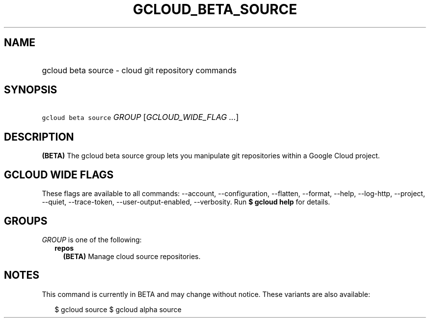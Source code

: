 
.TH "GCLOUD_BETA_SOURCE" 1



.SH "NAME"
.HP
gcloud beta source \- cloud git repository commands



.SH "SYNOPSIS"
.HP
\f5gcloud beta source\fR \fIGROUP\fR [\fIGCLOUD_WIDE_FLAG\ ...\fR]



.SH "DESCRIPTION"

\fB(BETA)\fR The gcloud beta source group lets you manipulate git repositories
within a Google Cloud project.



.SH "GCLOUD WIDE FLAGS"

These flags are available to all commands: \-\-account, \-\-configuration,
\-\-flatten, \-\-format, \-\-help, \-\-log\-http, \-\-project, \-\-quiet,
\-\-trace\-token, \-\-user\-output\-enabled, \-\-verbosity. Run \fB$ gcloud
help\fR for details.



.SH "GROUPS"

\f5\fIGROUP\fR\fR is one of the following:

.RS 2m
.TP 2m
\fBrepos\fR
\fB(BETA)\fR Manage cloud source repositories.


.RE
.sp

.SH "NOTES"

This command is currently in BETA and may change without notice. These variants
are also available:

.RS 2m
$ gcloud source
$ gcloud alpha source
.RE


